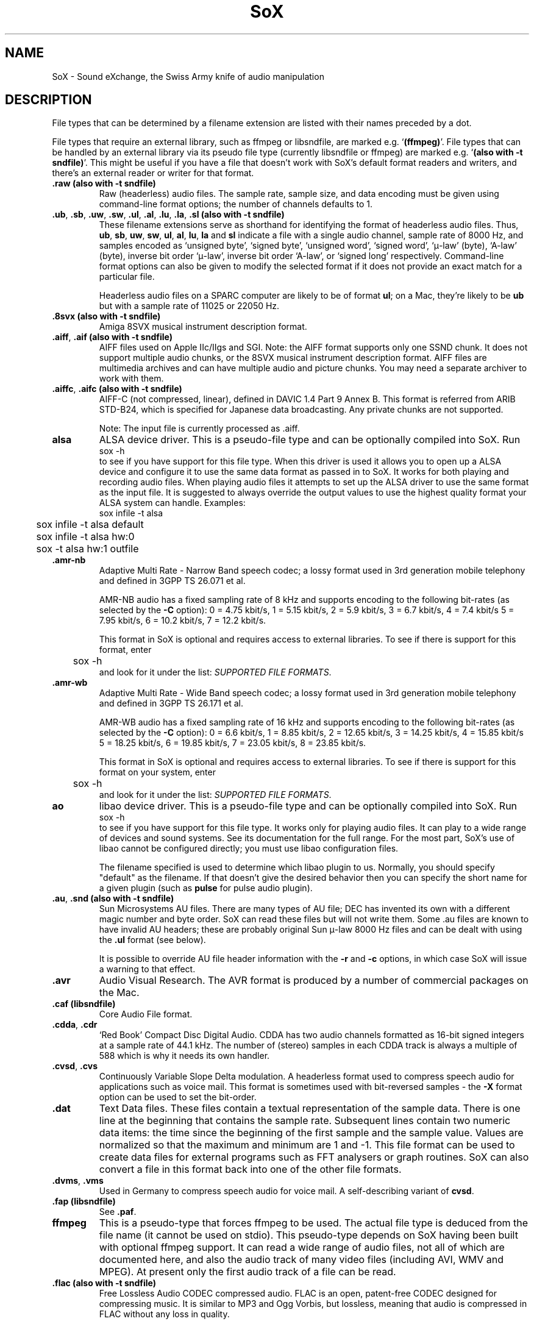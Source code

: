 '\" t
'\" The line above instructs most `man' programs to invoke tbl
'\"
'\" Separate paragraphs; not the same as PP which resets indent level.
.de SP
.if t .sp .5
.if n .sp
..
'\"
'\" Replacement em-dash for nroff (default is too short).
.ie n .ds m " - 
.el .ds m \(em
'\"
'\" Placeholder macro for if longer nroff arrow is needed.
.ds RA \(->
'\"
'\" Decimal point set slightly raised
.if t .ds d \v'-.15m'.\v'+.15m'
.if n .ds d .
'\"
'\" Enclosure macro for examples
.de EX
.SP
.nf
.ft CW
..
.de EE
.ft R
.SP
.fi
..
.TH SoX 7 "April 17, 2007" "soxformat" "Sound eXchange"
.SH NAME
SoX \- Sound eXchange, the Swiss Army knife of audio manipulation
.SH DESCRIPTION
File types that can be determined by a filename
extension are listed with their names preceded by a dot.
.SP
File types
that require an external library, such as ffmpeg or libsndfile, are
marked e.g. `\fB(ffmpeg)\fR'. File types that can be handled by an
external library via its pseudo file type (currently libsndfile or
ffmpeg) are marked e.g. `\fB(also with \-t sndfile)\fR'. This might be
useful if you have a file that doesn't work with SoX's default format
readers and writers, and there's an external reader or writer for that
format.
.SP
.TP
.B .raw (also with \-t sndfile)
Raw (headerless) audio files.  The sample rate, sample size, and data
encoding must be given using command-line format options; the number of
channels defaults to 1.
.TP
\&\fB.ub\fR, \fB.sb\fR, \fB.uw\fR, \fB.sw\fR, \fB.ul\fR, \fB.al\fR, \fB.lu\fR, \fB.la\fR, \fB.sl\fR \fB(also with \-t sndfile)\fR
These filename extensions serve as shorthand for identifying the format
of headerless audio files.  Thus, \fBub\fR, \fBsb\fR, \fBuw\fR,
\fBsw\fR, \fBul\fR, \fBal\fR, \fBlu\fR, \fBla\fR and \fBsl\fR indicate a
file with a single audio channel, sample rate of 8000\ Hz, and samples
encoded as `unsigned byte', `signed byte', `unsigned word', `signed
word', `\(*m-law' (byte), `A-law' (byte), inverse bit order `\(*m-law',
inverse bit order `A-law', or `signed long' respectively.  Command-line
format options can also be given to modify the selected format if it
does not provide an exact match for a particular file.
.SP
Headerless audio files on a SPARC computer are likely to be of format
\fBul\fR;  on a Mac, they're likely to be \fBub\fR but with a
sample rate of 11025 or 22050\ Hz.
.TP
.B .8svx (also with \-t sndfile)
Amiga 8SVX musical instrument description format.
.TP
\&\fB.aiff\fR, \fB.aif\fR \fB(also with \-t sndfile)\fR
AIFF files used on Apple IIc/IIgs and SGI.
Note: the AIFF format supports only one SSND chunk.
It does not support multiple audio chunks,
or the 8SVX musical instrument description format.
AIFF files are multimedia archives and
can have multiple audio and picture chunks.
You may need a separate archiver to work with them.
.TP
\&\fB.aiffc\fR, \fB.aifc\fR \fB(also with \-t sndfile)\fR
AIFF-C (not compressed, linear), defined in DAVIC 1.4 Part 9 Annex B.
This format is referred from ARIB STD-B24, which is specified for
Japanese data broadcasting.  Any private chunks are not supported.
.SP
Note: The input file is currently processed as .aiff.
.TP
.B alsa
ALSA device driver.
This is a pseudo-file type and can be optionally compiled into SoX.  Run
.EX
	sox -h
.EE
to see if you have support for this file type.  When this driver is used
it allows you to open up a ALSA device and configure it to
use the same data format as passed in to SoX.
It works for both playing and recording audio files.  When playing audio
files it attempts to set up the ALSA driver to use the same format as the
input file.  It is suggested to always override the output values to use
the highest quality format your ALSA system can handle.  Examples:
.EX
	sox infile -t alsa
	sox infile -t alsa default
	sox infile -t alsa hw:0
	sox -t alsa hw:1 outfile
.EE
.TP
\&\fB.amr\-nb\fR
Adaptive Multi Rate\*mNarrow Band speech codec; a lossy format used in 3rd
generation mobile telephony and defined in 3GPP TS 26.071 et al.
.SP
AMR-NB audio has a fixed sampling rate of 8 kHz and supports encoding
to the following bit-rates (as selected by the
.B \-C
option): 0 = 4\*d75 kbit/s, 1 = 5\*d15 kbit/s, 2 = 5\*d9 kbit/s, 3 =
6\*d7 kbit/s, 4 = 7\*d4 kbit/s 5 = 7\*d95 kbit/s, 6 = 10\*d2
kbit/s, 7 = 12\*d2 kbit/s.
.SP
This format in SoX is optional and requires access to external libraries.
To see if there is support for this format, enter
.EX
	sox -h
.EE
and look for it under the list:
.IR "SUPPORTED FILE FORMATS" .
.TP
\&\fB.amr\-wb\fR
Adaptive Multi Rate\*mWide Band speech codec; a lossy format used in 3rd
generation mobile telephony and defined in 3GPP TS 26.171 et al.
.SP
AMR-WB audio has a fixed sampling rate of 16 kHz and supports encoding
to the following bit-rates (as selected by the
.B \-C
option): 0 = 6\*d6 kbit/s, 1 = 8\*d85 kbit/s, 2 = 12\*d65 kbit/s, 3 =
14\*d25 kbit/s, 4 = 15\*d85 kbit/s 5 = 18\*d25 kbit/s, 6 = 19\*d85
kbit/s, 7 = 23\*d05 kbit/s, 8 = 23\*d85 kbit/s.
.SP
This format in SoX is optional and requires access to external libraries.
To see if there is support for this format on your system, enter
.EX
	sox -h
.EE
and look for it under the list:
.IR "SUPPORTED FILE FORMATS" .
.TP
.B ao
libao device driver.
This is a pseudo-file type and can be optionally compiled into SoX.  Run
.EX
	sox -h
.EE
to see if you have support for this file type. It works only for
playing audio files. It can play to a wide range of devices and sound
systems. See its documentation for the full range. For the most part, SoX's
use of libao cannot be configured directly; you must use libao
configuration files.
.SP
The filename specified is used to determine which libao plugin to
us.  Normally, you should specify "default" as the filename.  If that
doesn't give the desired behavior then you can specify the short name
for a given plugin (such as \fBpulse\fR for pulse audio plugin).
.TP
\&\fB.au\fR, \fB.snd\fR \fB(also with \-t sndfile)\fR
Sun Microsystems AU files.
There are many types of AU file;
DEC has invented its own with a different magic number
and byte order.
SoX can read these files but will not write them.
Some .au files are known to have invalid AU headers; these
are probably original Sun \(*m-law 8000\ Hz files and
can be dealt with using the
.B .ul
format (see below).
.SP
It is possible to override AU file header information
with the
.B \-r
and
.B \-c
options, in which case SoX will issue a warning to that effect.
.TP
.B .avr
Audio Visual Research.
The AVR format is produced by a number of commercial packages
on the Mac.
.TP
.B .caf (libsndfile)
Core Audio File format.
.TP
\&\fB.cdda\fR, \fB.cdr\fR
`Red Book' Compact Disc Digital Audio.
CDDA has two audio channels formatted as 16-bit
signed integers at a sample rate of 44\*d1\ kHz.  The number of (stereo)
samples in each CDDA track is always a multiple of 588 which is why it
needs its own handler.
.TP
\&\fB.cvsd\fR, \fB.cvs\fR
Continuously Variable Slope Delta modulation.
A headerless format used to compress speech audio for applications such as voice mail.
This format is sometimes used with bit-reversed samples\*mthe
.B \-X
format option can be used to set the bit-order.
.TP
.B .dat
Text Data files.
These files contain a textual representation of the
sample data.  There is one line at the beginning
that contains the sample rate.  Subsequent lines
contain two numeric data items: the time since
the beginning of the first sample and the sample value.
Values are normalized so that the maximum and minimum
are 1 and \-1.  This file format can be used to
create data files for external programs such as
FFT analysers or graph routines.  SoX can also convert
a file in this format back into one of the other file
formats.
.TP
\&\fB.dvms\fR, \fB.vms\fR
Used in Germany to compress speech audio for voice mail.
A self-describing variant of
.BR cvsd .
.TP
.B .fap (libsndfile)
See
.BR .paf .
.TP
.B ffmpeg
This is a pseudo-type that forces ffmpeg to be used. The actual file
type is deduced from the file name (it cannot be used on stdio). This
pseudo-type depends on SoX having been built with optional ffmpeg
support. It can read a wide range of audio files, not all of which are
documented here, and also the audio track of many video files
(including AVI, WMV and MPEG). At present only the first audio track
of a file can be read.
.TP
.B .flac (also with \-t sndfile)
Free Lossless Audio CODEC compressed audio.
FLAC is an open, patent-free CODEC designed for compressing
music.  It is similar to MP3 and Ogg Vorbis, but lossless,
meaning that audio is compressed in FLAC without any loss in
quality.
.SP
SoX can read native FLAC files (.flac) but not Ogg FLAC files (.ogg).
[But see
.B .ogg
below for information relating to support for Ogg
Vorbis files.]
.SP
SoX can write native FLAC files according to a given or default
compression level.  8 is the default compression level and gives the
best (but slowest) compression; 0 gives the least (but fastest)
compression.  The compression level is selected using the
.B \-C
option [see 
.BR sox (1)]
with a whole number from 0 to 8.
.SP
FLAC support in
SoX is optional and requires optional FLAC libraries.  To
see if there is support for FLAC run
.EX
	sox -h
.EE
and look for
it under the list of supported file formats as `flac'.
.TP
.B .fssd
An alias for the
.B .ub
format.
.TP
.B .gsm (also with \-t sndfile)
GSM 06.10 Lossy Speech Compression.
A lossy format for compressing speech which is used in the
Global Standard for Mobile telecommunications (GSM).  It's good
for its purpose, shrinking audio data size, but it will introduce
lots of noise when a given audio signal is encoded and decoded
multiple times.  This format is used by some voice mail applications.
It is rather CPU intensive.
.SP
GSM in
SoX is optional and requires access to an external GSM library.  To see
if there is support for GSM run
.EX
	sox -h
.EE
and look for it under the list of supported file formats.
.TP
.B .hcom
Macintosh HCOM files.
These are (apparently) Mac FSSD files with some variant
of Huffman compression.
The Macintosh has wacky file formats and this format
handler apparently doesn't handle all the ones it should.
Mac users will need their usual arsenal of file converters
to deal with an HCOM file on other systems.
.TP
.B .ircam (also with \-t sndfile)
Another name for
.BR .sf .
.TP
.B .ima (also with \-t sndfile)
A headerless file of IMA ADPCM audio data. IMA ADPCM claims 16-bit precision
packed into only 4 bits, but in fact sounds no better than
.BR .vox .
.TP
\&\fB.lpc\fR, \fB.lpc10\fR
LPC-10 is a compression scheme for speech developed in the United
States. See http://www.arl.wustl.edu/~jaf/lpc/ for details. There is
no associated file format, so SoX's implementation is headerless.
.TP
\&\fB.mat\fR, \fB.mat4\fR, \fB.mat5\fR \fB(libsndfile)\fR
Matlab 4.2/5.0 (respectively GNU Octave 2.0/2.1) format (.mat is the same as .mat4).
.TP
.B .m3u
A
.I playlist
format; contains a list of audio files.
See [1] for details of this format.
.TP
.B .maud
An IFF-conforming audio file type, registered by
MS MacroSystem Computer GmbH, published along
with the `Toccata' sound-card on the Amiga.
Allows 8bit linear, 16bit linear, A-Law, \(*m-law
in mono and stereo.
.TP
\&\fB.mp3\fR, \fB.mp2\fR
MP3 compressed audio.  MP3 (MPEG Layer 3) is part of the
MPEG standards for audio and video compression.  It is a lossy
compression format that achieves good compression rates with little
quality loss.  See also
.B Ogg Vorbis
for a similar format.
.SP
MP3 support in
SoX is optional and requires access to either or both the external
libmad and libmp3lame libraries. To see if there is support for MP3 run
.EX
	sox -h
.EE
and look for it under the list of supported file formats as `mp3'.
.SP
.TP
\&\fB.mp4\fR, \fB.m4a\fR \fB(ffmpeg)\fR
MP4 compressed audio.  MP3 (MPEG 4) is part of the
MPEG standards for audio and video compression.  See
.B mp3
for more information.
.SP
MP4 support in SoX is optional and requires access to the external
ffmpeg libraries.
.TP
.B .nist (also with \-t sndfile)
See \fB.sph\fR.
.TP
\&\fB.ogg\fR, \fB.vorbis\fR
Ogg Vorbis compressed audio.
Ogg Vorbis is a open, patent-free CODEC designed for compressing music
and streaming audio.  It is a lossy compression format (similar to MP3,
VQF & AAC) that achieves good compression rates with a minimum amount of
quality loss.  See also
.B MP3
for a similar format.
.SP
SoX can decode all types of Ogg Vorbis files, and can encode at different
compression levels/qualities given as a number from \-1 (highest
compression/lowest quality) to 10 (lowest compression, highest quality).
By default the encoding quality level is 3 (which gives an encoded rate
of approx. 112kbps), but this can be changed using the
.B \-C
option (see above) with a number from \-1 to 10; fractional numbers (e.g.
3\*d6) are also allowed.
.SP
Decoding is somewhat CPU intensive and encoding is very CPU intensive.
.SP
Ogg Vorbis in
SoX is optional and requires access to external Ogg Vorbis libraries.  To
see if there is support for Ogg Vorbis run
.EX
	sox -h
.EE
and look for it under the list of supported file formats as `vorbis'.
.TP
.B oss
OSS /dev/dsp device driver.
This is a pseudo-file that can be optionally compiled into SoX.  Run
.EX
	sox -h
.EE
to see if it is supported. When this driver is used it allows you to
play and record sounds on supported systems. When playing audio
files it attempts to set up the OSS driver to use the same format as
the input file. It is suggested to always override the output values
to use the highest quality format your OSS system can handle. Example:
.EX
	sox infile -t oss -2 -s /dev/dsp
.EE
.TP
\&\fB.paf\fR, \fB.fap\fR \fB(libsndfile)\fR
Ensoniq PARIS file format (big and little-endian respectively).
.TP
.B .pls
A
.I playlist
format; contains a list of audio files.
See [2] for details of this format.
.SP
Note: SHOUTcast PLS relies on
.BR wget (1)
and is only partially supported: it's necessary to
specify the audio type manually, e.g.
.EX
	play -t mp3 \(dqhttp://a.server/pls?rn=265&file=filename.pls\(dq
.EE
and SoX does not know about alternative servers\*mhit Ctrl-C twice in
quick succession to quit.
.TP
.B .prc
Psion Record. Used in Psion EPOC PDAs (Series 5, Revo and similar) for
System alarms and recordings made by the built-in Record application.
When writing, SoX defaults to A-law, which is recommended; if you must
use ADPCM, then use the \fB\-i\fR switch. The sound quality is poor
because Psion Record seems to insist on frames of 800 samples or
fewer, so that the ADPCM CODEC has to be reset at every 800 frames,
which causes the sound to glitch every tenth of a second.
.TP
.B .pvf (libsndfile)
Portable Voice Format.
.TP
.B .sd2 (libsndfile)
Sound Designer 2 format.
.TP
.B .sds (libsndfile)
MIDI Sample Dump Standard.
.TP
.B .sf (also with \-t sndfile)
IRCAM SDIF (Institut de Recherche et Coordination Acoustique/Musique
Sound Description Interchange Format). Used by academic music software
such as the CSound package, and the MixView sound sample editor.
.TP
\&\fB.sph\fR, \fB.nist\fR \fB(also with \-t sndfile)\fR
SPHERE (SPeech HEader Resources) is a file format defined by NIST
(National Institute of Standards and Technology) and is used with
speech audio.  SoX can read these files when they contain
\(*m-law and PCM data.  It will ignore any header information that
says the data is compressed using \fIshorten\fR compression and
will treat the data as either \(*m-law or PCM.  This will allow SoX
and the command line \fIshorten\fR program to be run together using
pipes to encompasses the data and then pass the result to SoX for processing.
.TP
.B .smp
Turtle Beach SampleVision files.
SMP files are for use with the PC-DOS package SampleVision by Turtle Beach
Softworks.  This package is for communication to several MIDI samplers.  All
sample rates are supported by the package, although not all are supported by
the samplers themselves.  Currently loop points are ignored.
.TP
.B .snd
See
.BR .au .
.TP
.B sndfile
This is a pseudo-type that forces libsndfile to be used. For writing files, the
actual file type is then taken from the output file name; for reading
them, it is deduced from the file.
This pseudo-type depends on SoX having been built with optional
libsndfile support.
.TP
.B .sndt
Sndtool files.
This format dates from the MS-DOS era.
Bizarrely, this file type can also be used to read Sounder files.
.TP
.B .sou
An alias for the
.B .ub
format.
.TP
.B sunau
Sun /dev/audio device driver.
This is a pseudo-file type and can be optionally compiled into SoX.  Run
.EX
	sox -h
.EE
to see if you have support for this file type.  When this driver is used
it allows you to open up a Sun /dev/audio file and configure it to
use the same data type as passed in to SoX.
It works for both playing and recording audio files.  When playing audio
files it attempts to set up the audio driver to use the same format as the
input file.  It is suggested to always override the output values to use
the highest quality format your hardware can handle.  Example:
.EX
	sox infile -t sunau -2 -s /dev/audio
.EE
or
.EX
	sox infile -t sunau -U -c 1 /dev/audio
.EE
for older sun equipment.
.TP
.B .txw
Yamaha TX-16W sampler.
A file format from a Yamaha sampling keyboard which wrote IBM-PC
format 3\*d5\(dq floppies.  Handles reading of files which do not have
the sample rate field set to one of the expected by looking at some
other bytes in the attack/loop length fields, and defaulting to
33\ kHz if the sample rate is still unknown.
.TP
.B .vms
See
.BR .dvms .
.TP
.B .voc (also with \-t sndfile)
Sound Blaster VOC files.
VOC files are multi-part and contain silence parts, looping, and
different sample rates for different chunks.
On input, the silence parts are filled out, loops are rejected,
and sample data with a new sample rate is rejected.
Silence with a different sample rate is generated appropriately.
On output, silence is not detected, nor are impossible sample rates.
Note, this version now supports playing VOC files with multiple
blocks and supports playing files containing \(*m-law and A-law samples.
.TP
.B .vorbis
See
.BR .ogg .
.TP
.B .vox (also with \-t sndfile)
A headerless file of Dialogic/OKI ADPCM audio data commonly comes with the
extension .vox.  This ADPCM data has 12-bit precision packed into only 4-bits.
.SP
Note: some early Dialogic hardware does not always reset the ADPCM
encoder at the start of each vox file.  This can result in clipping
and/or DC offset problems when it comes to decoding the audio.  Whilst
little can be done about the clipping, a DC offset can be removed by
passing the decoded audio through a high-pass filter, e.g.:
.EX
	sox input.vox output.au highpass 10
.EE
.TP
.B .w64 (libsndfile)
Sonic Foundry's 64-bit RIFF/WAV format.
.TP
.B .wav \fB(also with \-t sndfile)\fR
Microsoft .WAV RIFF files.
This is the native audio file format of Windows, and widely used for uncompressed audio.
.SP
Normally \fB.wav\fR files have all formatting information
in their headers, and so do not need any format options
specified for an input file.  If any are, they will
override the file header, and you will be warned to this effect.
You had better know what you are doing! Output format
options will cause a format conversion, and the \fB.wav\fR
will written appropriately.
.SP
SoX currently can read PCM, \(*m-law, A-law, MS ADPCM, and IMA (or DVI) ADPCM.
It can write all of these formats including the ADPCM encoding.
Big endian versions of RIFF files, called RIFX, can also be read
and written.  To write a RIFX file, use the
.B \-B
option with the output file options.
.TP
.B .wavpcm
A non-standard variant of
.BR .wav .
Some applications cannot read a standard WAV file header for PCM-encoded
data with sample-size greater than 16-bits or with more than two
channels, but can read a non-standard
WAV header.  It is likely that such applications will eventually be
updated to support the standard header, but in the mean time, this SoX
format can be used to create files with the non-standard header that
should work with these applications.  (Note that SoX will automatically
detect and read WAV files with the non-standard header.)
.TP
.B .wve \fB(also with \-t sndfile)\fR
Psion 8-bit A-law.  Used on Psion SIBO PDAs (Series 3 and similar).
This format is deprecated in SoX, but will continue to be used in
libsndfile.
.TP
.B .xa
Maxis XA files.
These are 16-bit ADPCM audio files used by Maxis games.  Writing .xa files is
currently not supported, although adding write support should not be very
difficult.
.TP
.B .xi (libsndfile)
Fasttracker 2 Extended Instrument format.
.SH SEE ALSO
.BR sox (1),
.BR soxi (1),
.BR soxeffect (7),
.BR libsox (3),
.BR octave (1),
.BR soxexam (7),
.BR wget (1)
.SP
The SoX web page at http://sox.sourceforge.net
.SS References
.TP
[1]
Wikipedia,
.IR "M3U" ,
http://en.wikipedia.org/wiki/M3U
.TP
[2]
Wikipedia,
.IR "PLS" ,
http://en.wikipedia.org/wiki/PLS_(file_format)
.SH AUTHORS
Chris Bagwell (cbagwell@users.sourceforge.net).
Other authors and contributors are listed in the AUTHORS file that
is distributed with the source code.
